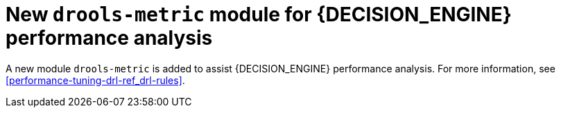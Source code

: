 [id='drools-metric']

= New `drools-metric` module for {DECISION_ENGINE} performance analysis

A new module `drools-metric` is added to assist {DECISION_ENGINE} performance analysis. For more information, see xref:performance-tuning-drl-ref_drl-rules[].
